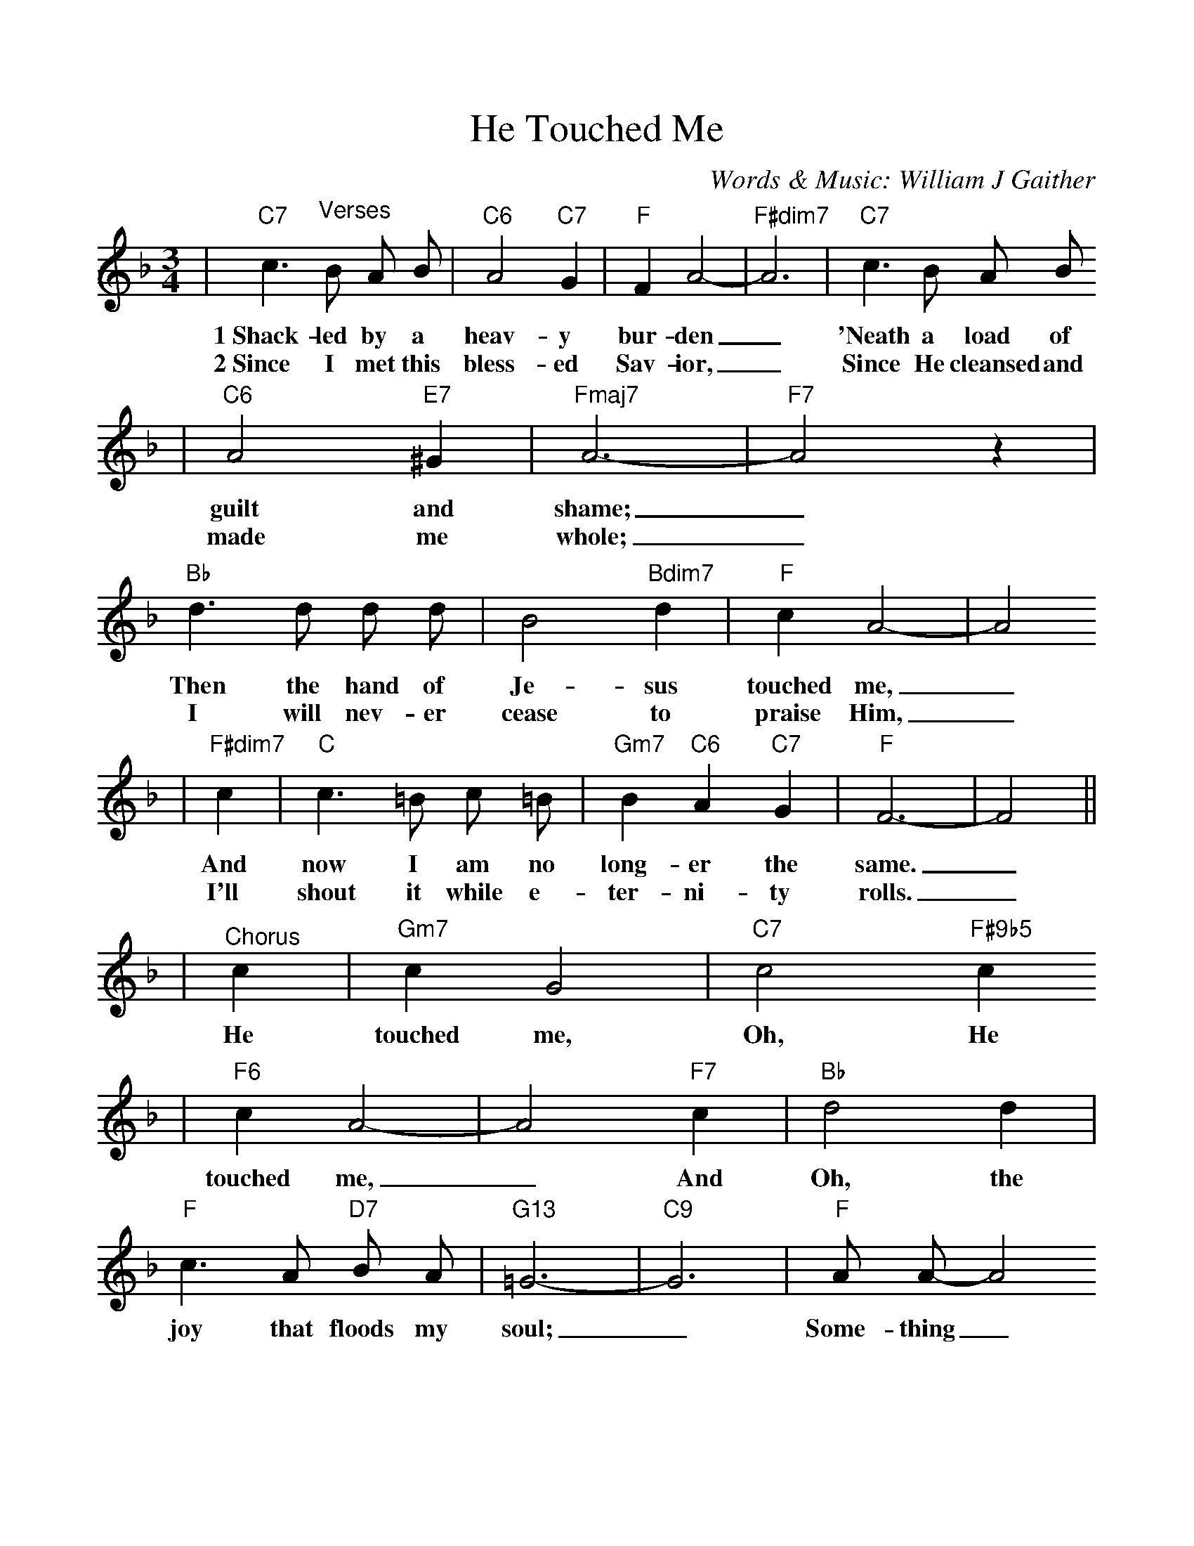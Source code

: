 %Scale the output
%%scale 1.0
%%format dulcimer.fmt
X:1
T:He Touched Me
C:Words & Music: William J Gaither
M:3/4    %(3/4, 4/4, 6/8)
L:1/8    %(1/8, 1/4)
%V:1 treble clef
K:F    %(D, C)
|"C7"c3 "^Verses"B A B|"C6"A4 "C7"G2|"F"F2 A4-|"F#dim7"A6|"C7"c3 B A B
w:1~Shack-led by a heav-y bur-den_ 'Neath a load of
w:2~Since I met this bless-ed Sav-ior,_ Since He cleansed and
|"C6"A4 "E7"^G2|"Fmaj7"A6-|"F7"A4 z2|"Bb"d3 d d d|B4 "Bdim7"d2|"F"c2 A4-|A4
w:guilt and shame;_ Then the hand of Je-sus touched me,_
w:made me whole;_ I will nev-er cease to praise Him,_
|"F#dim7"c2|"C"c3 =B c =B|"Gm7"B2 "C6"A2 "C7"G2|"F"F6-|F4||
w:And now I am no long-er the same._
w:I'll shout it while e-ter-ni-ty rolls._
|"^Chorus"c2|"Gm7"c2 G4|"C7"c4 "F#9b5"c2
w:He touched me, Oh, He
|"F6"c2 A4-|A4 "F7"c2|"Bb"d4 d2|"F"c3 A "D7"B A|"G13"=G6-|"C9"G6|"F"A A-A4
w:touched me,_ And Oh, the joy that floods my soul;_ Some-thing_
|"C7"B B3 B2|"F"c4 "F7"c2|"Bb"d4 "Bdim7"d2|"F"c A3 "D7"B2|"G7"AG F2 "C7"G2|"F"F6-|F6||
w:hap-pened, and now I know, He touched me and  made__ me whole._
